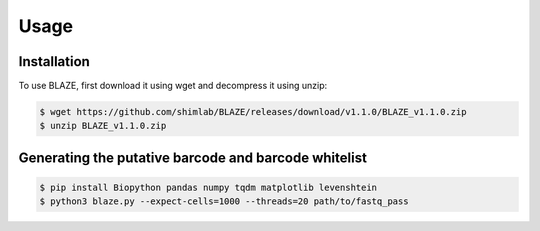 Usage
=====

.. _installation:

Installation
------------

To use BLAZE, first download it using wget and decompress it using unzip:

.. code-block:: console

   $ wget https://github.com/shimlab/BLAZE/releases/download/v1.1.0/BLAZE_v1.1.0.zip
   $ unzip BLAZE_v1.1.0.zip

Generating the putative barcode and barcode whitelist
-----------------------------------------------------

.. code-block:: console

   $ pip install Biopython pandas numpy tqdm matplotlib levenshtein
   $ python3 blaze.py --expect-cells=1000 --threads=20 path/to/fastq_pass


